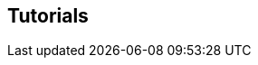 :jbake-title: Tutorials
:jbake-type: chapter
:jbake-status: published
:jbake-order: 20

[[tutorials]]
== Tutorials
